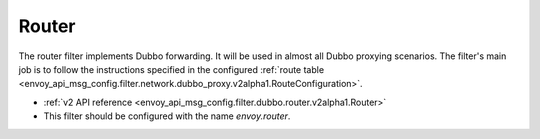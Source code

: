 .. _config_dubbo_filters_router:

Router
======

The router filter implements Dubbo forwarding. It will be used in almost all Dubbo proxying
scenarios. The filter's main job is to follow the instructions specified in the configured
:ref:`route table <envoy_api_msg_config.filter.network.dubbo_proxy.v2alpha1.RouteConfiguration>`.

* :ref:`v2 API reference <envoy_api_msg_config.filter.dubbo.router.v2alpha1.Router>`
* This filter should be configured with the name *envoy.router*.
